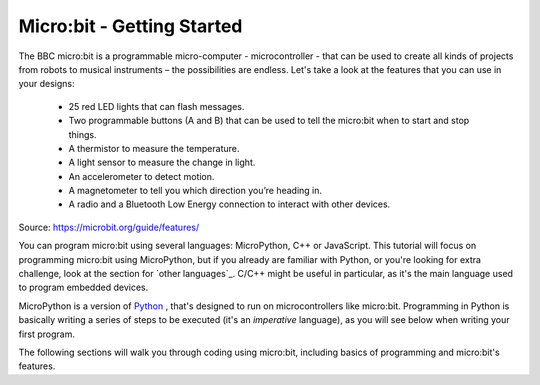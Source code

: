 ****************************
Micro:bit - Getting Started 
****************************

The BBC micro:bit is a programmable micro-computer - microcontroller - that can be used to create all kinds of projects from robots to musical instruments – 
the possibilities are endless. Let's take a look at the features that you can use in your designs:

 * 25 red LED lights that can flash messages.
 * Two programmable buttons (A and B) that can be used to tell the micro:bit when to start and stop things.
 * A thermistor to measure the temperature.
 * A light sensor to measure the change in light.
 * An accelerometer to detect motion.
 * A magnetometer to tell you which direction you’re heading in.
 * A radio and a Bluetooth Low Energy connection to interact with other devices.

.. image:: assets/microbit-hardware-access.jpg
   :scale: 40%
   :align: center
   
Source: https://microbit.org/guide/features/

You can program micro:bit using several languages: MicroPython, C++ or JavaScript. This tutorial will focus on programming micro:bit using
MicroPython, but if you already are familiar with Python, or you're looking for extra challenge, look at the section for `other languages`_. C/C++ might be 
useful in particular, as it's the main language used to program embedded devices.

.. _languages: https://microbit.org/code/

MicroPython is a version of Python_ , that's designed to run on microcontrollers like micro:bit. Programming in Python is basically 
writing a series of steps to be executed (it's an *imperative* language), as you will see below when writing your first program.  

.. _Python: https://www.python.org/

The following sections will walk you through coding using micro:bit, including basics of programming and micro:bit's features.
